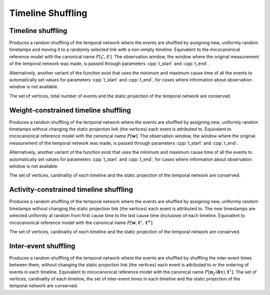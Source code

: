 Timeline Shuffling
==================

Timeline shuffling
------------------

.. tab-set::

  .. tab-item:: Python
    :sync: python

    .. py:function:: microcanonical_reference_models.timeline_shuffling(\
          temporal_network, random_state)

    .. py:function:: microcanonical_reference_models.timeline_shuffling(\
          temporal_network, random_state, t_start, t_end)

  .. tab-item:: C++
    :sync: cpp

    .. cpp:function:: template <temporal_network_edge EdgeT, \
          std::uniform_random_bit_generator Gen> \
          requires is_dyadic_v<EdgeT> \
          network<EdgeT> \
          microcanonical_reference_models::timeline_shuffling(\
             const network<EdgeT>& temp, Gen& generator)

    .. cpp:function:: template <temporal_network_edge EdgeT, \
          std::uniform_random_bit_generator Gen> \
          requires is_dyadic_v<EdgeT> \
          network<EdgeT> \
          microcanonical_reference_models::timeline_shuffling(\
             const network<EdgeT>& temp, Gen& generator, \
             typename EdgeT::TimeType t_start, typename EdgeT::TimeType t_end);

Produces a random shuffling of the temporal network where the events are
shuffled by assigning new, uniformly random timetamps and moving it to a
randomly selected link with a non-empty timeline. Equivalent to the
micocanonical reference model with the canonical name :math:`P[\mathcal{L},
E]`. The observation window, the window where the original measurement of the
temporal network was made, is passed through parameters :cpp:`t_start` and
:cpp:`t_end`.

Alternatively, another variant of the function exist that uses the minimum and
maximum cause time of all the events to automatically set values for parameters
:cpp:`t_start` and :cpp:`t_end`, for cases where information about observation
window is not available.

The set of vertices, total number of events and the static projection of
the temporal network are conserved.

Weight-constrained timeline shuffling
-------------------------------------

.. tab-set::

  .. tab-item:: Python
    :sync: python

    .. py:function:: microcanonical_reference_models.weight_constrained_timeline_shuffling(\
          temporal_network, random_state)
          :noindex:

    .. py:function:: microcanonical_reference_models.weight_constrained_timeline_shuffling(\
          temporal_network, random_state, t_start, t_end)

  .. tab-item:: C++
    :sync: cpp

    .. cpp:function:: template <temporal_network_edge EdgeT, \
          std::uniform_random_bit_generator Gen> \
          requires is_dyadic_v<EdgeT> \
          network<EdgeT> \
          microcanonical_reference_models::weight_constrained_timeline_shuffling(\
             const network<EdgeT>& temp, Gen& generator)

    .. cpp:function:: template <temporal_network_edge EdgeT, \
          std::uniform_random_bit_generator Gen> \
          requires is_dyadic_v<EdgeT> \
          network<EdgeT> \
          microcanonical_reference_models::weight_constrained_timeline_shuffling(\
             const network<EdgeT>& temp, Gen& generator, \
             typename EdgeT::TimeType t_start, typename EdgeT::TimeType t_end);

Produces a random shuffling of the temporal network where the events are
shuffled by assigning new, uniformly random timetamps without changing the
static projection link (the vertices) each event is attributed to. Equivalent
to micocanonical reference model with the canonical name :math:`P[\mathbf{w}]`.
The observation window, the window where the original measurement of the
temporal network was made, is passed through parameters :cpp:`t_start` and
:cpp:`t_end`.

Alternatively, another variant of the function exist that uses the minimum and
maximum cause time of all the events to automatically set values for parameters
:cpp:`t_start` and :cpp:`t_end`, for cases where information about observation
window is not available.

The set of vertices, cardinality of each timeline and the static
projection of the temporal network are conserved.



Activity-constrained timeline shuffling
---------------------------------------

.. tab-set::

  .. tab-item:: Python
    :sync: python

    .. py:function:: \
          microcanonical_reference_models.activity_constrained_timeline_shuffling(\
          temporal_network, random_state)

  .. tab-item:: C++
    :sync: cpp

    .. cpp:function:: template <temporal_network_edge EdgeT, \
          std::uniform_random_bit_generator Gen> \
          requires is_dyadic_v<EdgeT> \
          network<EdgeT> \
          microcanonical_reference_models::activity_constrained_timeline_shuffling(\
             const network<EdgeT>& temp, Gen& generator);

Produces a random shuffling of the temporal network where the events are
shuffled by assigning new, uniformly random timetamps without changing the
static projection link (the vertices) each event is attributed to. The new
timestamps are selected uniformly at random from first cause time to the last
cause time (inclusive) of each timeline. Equivalent to micocanonical reference
model with the canonical name :math:`P[\mathbf{w}, \mathbf{t}^1,
\mathbf{t}^w]`.

The set of vertices, cardinality of each timeline and the static projection of
the temporal network are conserved.


Inter-event shuffling
---------------------

.. tab-set::

  .. tab-item:: Python
    :sync: python

    .. py:function:: microcanonical_reference_models.inter_event_shuffling(\
          temporal_network, random_state)

  .. tab-item:: C++
    :sync: cpp

    .. cpp:function:: template <temporal_network_edge EdgeT, \
          std::uniform_random_bit_generator Gen> \
          requires is_dyadic_v<EdgeT> \
          network<EdgeT> \
          microcanonical_reference_models::inter_event_shuffling(\
             const network<EdgeT>& temp, Gen& generator);

Produces a random shuffling of the temporal network where the events are
shuffled by shuffling the inter-event times between them, without changing the
static projection link (the vertices) each event is attributed to or the
ordering of events in each timeline. Equivalent to micocanonical reference model
with the canonical name :math:`P[\mathbf{\pi}_\mathcal{L}(\mathbf{\delta \tau}),
\mathbf{t}^1]`.  The set of vertices, cardinality of each timeline, the set of
inter-event times in each timeline and the static projection of the temporal
network are conserved.
